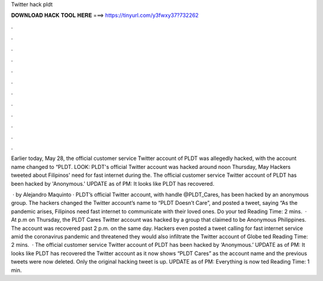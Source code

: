 Twitter hack pldt



𝐃𝐎𝐖𝐍𝐋𝐎𝐀𝐃 𝐇𝐀𝐂𝐊 𝐓𝐎𝐎𝐋 𝐇𝐄𝐑𝐄 ===> https://tinyurl.com/y3fwxy37?732262



.



.



.



.



.



.



.



.



.



.



.



.

Earlier today, May 28, the official customer service Twitter account of PLDT was allegedly hacked, with the account name changed to “PLDT. LOOK: PLDT's official Twitter account was hacked around noon Thursday, May Hackers tweeted about Filipinos' need for fast internet during the. The official customer service Twitter account of PLDT has been hacked by 'Anonymous.' UPDATE as of PM: It looks like PLDT has recovered.

 · by Alejandro Maquinto · PLDT’s official Twitter account, with handle @PLDT_Cares, has been hacked by an anonymous group. The hackers changed the Twitter account’s name to “PLDT Doesn’t Care”, and posted a tweet, saying “As the pandemic arises, Filipinos need fast internet to communicate with their loved ones. Do your ted Reading Time: 2 mins.  · At p.m on Thursday, the PLDT Cares Twitter account was hacked by a group that claimed to be Anonymous Philippines. The account was recovered past 2 p.m. on the same day. Hackers even posted a tweet calling for fast internet service amid the coronavirus pandemic and threatened they would also infiltrate the Twitter account of Globe ted Reading Time: 2 mins.  · The official customer service Twitter account of PLDT has been hacked by ‘Anonymous.’ UPDATE as of PM: It looks like PLDT has recovered the Twitter account as it now shows “PLDT Cares” as the account name and the previous tweets were now deleted. Only the original hacking tweet is up. UPDATE as of PM: Everything is now ted Reading Time: 1 min.

